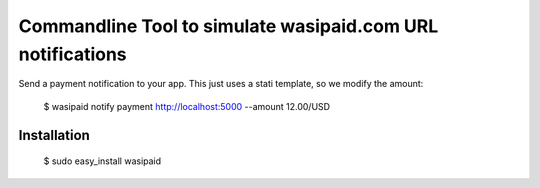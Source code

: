 -----------------------------------------------------------
Commandline Tool to simulate wasipaid.com URL notifications
-----------------------------------------------------------

Send a payment notification to your app. This just uses a stati template,
so we modify the amount:

    $ wasipaid notify payment http://localhost:5000 --amount 12.00/USD


Installation
------------

    $ sudo easy_install wasipaid
